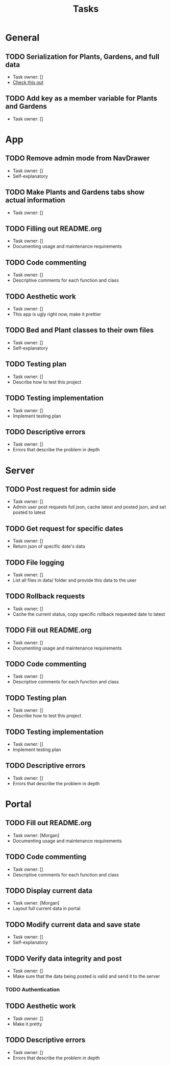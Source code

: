 #+title: Tasks

* General
** TODO Serialization for Plants, Gardens, and full data
+ Task owner: []
+ [[https://docs.flutter.dev/development/data-and-backend/json][Check this out]]
** TODO Add key as a member variable for Plants and Gardens
+ Task owner: []
* App
** TODO Remove admin mode from NavDrawer
+ Task owner: []
+ Self-explanatory
** TODO Make Plants and Gardens tabs show actual information
+ Task owner: []
** TODO Filling out README.org
+ Task owner: []
+ Documenting usage and maintenance requirements
** TODO Code commenting
+ Task owner: []
+ Descriptive comments for each function and class
** TODO Aesthetic work
+ Task owner: []
+ This app is ugly right now, make it prettier
** TODO Bed and Plant classes to their own files
+ Task owner: []
+ Self-explanatory
** TODO Testing plan
+ Task owner: []
+ Describe how to test this project
** TODO Testing implementation
+ Task owner: []
+ Implement testing plan
** TODO Descriptive errors
+ Task owner: []
+ Errors that describe the problem in depth
* Server
** TODO Post request for admin side
+ Task owner: []
+ Admin user post requests full json, cache latest and posted json, and set posted to latest
** TODO Get request for specific dates
+ Task owner: []
+ Return json of specific date's data
** TODO File logging
+ Task owner: []
+ List all files in data/ folder and provide this data to the user
** TODO Rollback requests
+ Task owner: []
+ Cache the current status, copy specific rollback requested date to latest
** TODO Fill out README.org
+ Task owner: []
+ Documenting usage and maintenance requirements
** TODO Code commenting
+ Task owner: []
+ Descriptive comments for each function and class
** TODO Testing plan
+ Task owner: []
+ Describe how to test this project
** TODO Testing implementation
+ Task owner: []
+ Implement testing plan
** TODO Descriptive errors
+ Task owner: []
+ Errors that describe the problem in depth
* Portal
** TODO Fill out README.org
+ Task owner: [Morgan]
+ Documenting usage and maintenance requirements
** TODO Code commenting
+ Task owner: []
+ Descriptive comments for each function and class
** TODO Display current data
+ Task owner: [Morgan]
+ Layout full current data in portal
** TODO Modify current data and save state
+ Task owner: []
+ Self-explanatory
** TODO Verify data integrity and post
+ Task owner: []
+ Make sure that the data being posted is valid and send it to the server
*** TODO Authentication
** TODO Aesthetic work
+ Task owner: []
+ Make it pretty
** TODO Descriptive errors
+ Task owner: []
+ Errors that describe the problem in depth
